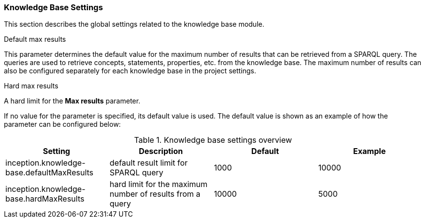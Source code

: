 // Copyright 2018
// Ubiquitous Knowledge Processing (UKP) Lab
// Technische Universität Darmstadt
// 
// Licensed under the Apache License, Version 2.0 (the "License");
// you may not use this file except in compliance with the License.
// You may obtain a copy of the License at
// 
// http://www.apache.org/licenses/LICENSE-2.0
// 
// Unless required by applicable law or agreed to in writing, software
// distributed under the License is distributed on an "AS IS" BASIS,
// WITHOUT WARRANTIES OR CONDITIONS OF ANY KIND, either express or implied.
// See the License for the specific language governing permissions and
// limitations under the License.

[[sect_settings_knowledge-base]]
=== Knowledge Base Settings

This section describes the global settings related to the knowledge base module.

.Default max results
This parameter determines the default value for the maximum number of results that can be retrieved from a SPARQL query.
The queries are used to retrieve concepts, statements, properties, etc. from the knowledge base.
The maximum number of results can also be configured separately for each knowledge base in the project settings.

.Hard max results
A hard limit for the *Max results* parameter.

If no value for the parameter is specified, its default value is used. The default value is shown as
an example of how the parameter can be configured below:

.Knowledge base settings overview
[cols="4*", options="header"]
|===
| Setting
| Description
| Default
| Example

| inception.knowledge-base.defaultMaxResults
| default result limit for SPARQL query
| 1000
| 10000

| inception.knowledge-base.hardMaxResults
| hard limit for the maximum number of results from a query
| 10000
| 5000
|===